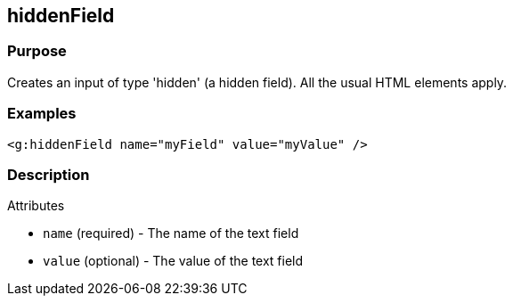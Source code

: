 
== hiddenField



=== Purpose


Creates an input of type 'hidden' (a hidden field). All the usual HTML elements apply.


=== Examples


[source,xml]
----
<g:hiddenField name="myField" value="myValue" />
----


=== Description


Attributes

* `name` (required) - The name of the text field
* `value` (optional) - The value of the text field


